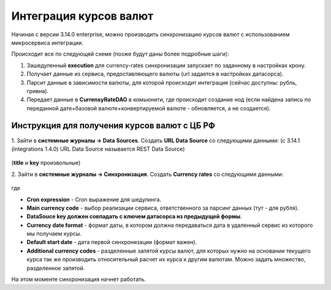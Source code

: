Интеграция курсов валют
=======================

Начиная с версии 3.14.0 enterprise, можно производить синхронизацию курсов валют с использованием микросервиса интеграции.

Происходит все по следующей схеме (позже будут даны более подробные шаги):

1. Зашедуленный **execution** для currency-rates синхронизации запускает по заданному в настройках крону.
2. Получает данные из сервиса, предоставляющего валюты (url задается в настройках датасорса).
3. Парсит данные в зависимости валюты, для которой происходит интеграция (сейчас доступны: рубль, гривна).
4. Передает данные в **CurrensyRateDAO** в комьюнити, где происходит создание нод (если найдена запись по переданной дате+базовой валюте+конвертируемой валюте - обновляется, а не создается).

Инструкция для получения курсов валют с ЦБ РФ
----------------------------------------------

1. Зайти в **системные журналы → Data Sources**. 
Создать **URL Data Source** со следующими данными: (с 3.14.1 (integrations 1.4.0) URL Data Source называется REST Data Source)

 .. image:: _static/currency/currency_1.png
       :width: 600
       :align: center

(**title** и **key** произвольные)

2. Зайти в **системные журналы → Синхронизация**.
Создать **Currency rates** со следующими данными:

 .. image:: _static/currency/currency_2.png
       :width: 600
       :align: center

где

- **Cron expression** - Cron выражение для шедулинга.
- **Main currency code** - выбор реализации сервиса, ответственного за парсинг данных (тут - для рубля).
- **DataSouce key должен совпадать с ключем датасорса из предыдущей формы**.
- **Currency date format** - формат даты, в котором должна передаваться дата в удаленный сервис из которого мы получаем курсы.
- **Default start date** - дата первой синхронизации (формат важен).
- **Additional currency codes** - разделенные запятой курсы валют, для которых нужно на основании текущего курса так же производить относительный расчет их курса к другим валютам. Можно задать множество, разделенное запятой.

На этом моменте синхронизация начнет работать.
